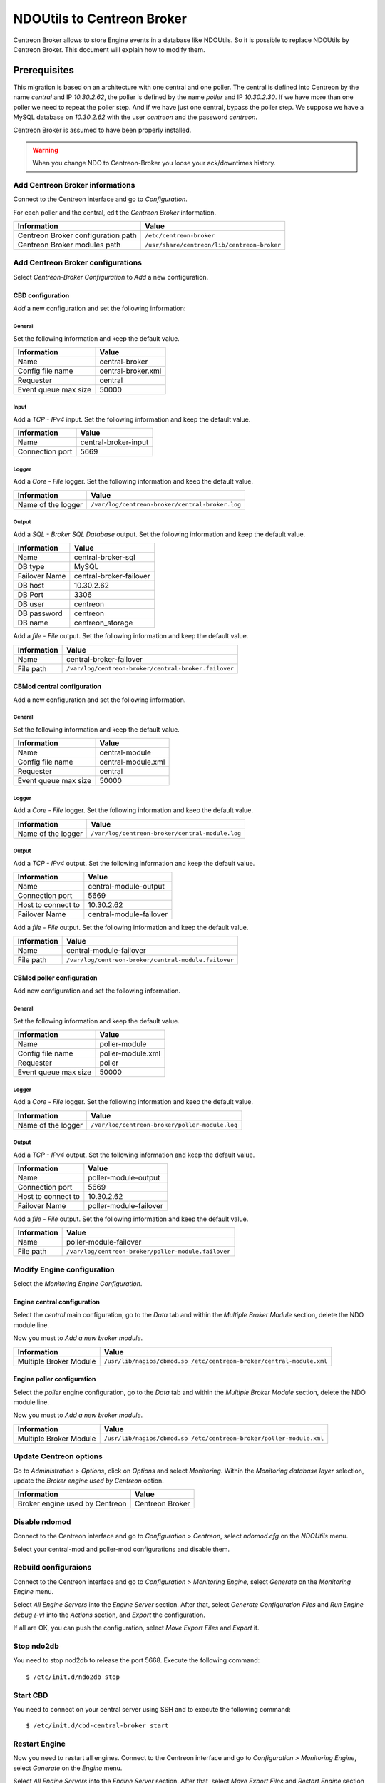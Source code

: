 ###########################
NDOUtils to Centreon Broker
###########################

Centreon Broker allows to store Engine events in a database like
NDOUtils. So it is possible to replace NDOUtils by Centreon Broker. This
document will explain how to modify them.

Prerequisites
=============

This migration is based on an architecture with one central and one
poller. The central is defined into Centreon by the name *central* and IP
*10.30.2.62*, the poller is defined by the name *poller* and IP
*10.30.2.30*. If we have more than one poller we need to repeat the
poller step. And if we have just one central, bypass the poller step. We
suppose we have a MySQL database on *10.30.2.62* with the user *centreon*
and the password *centreon*.

Centreon Broker is assumed to have been properly installed.

.. warning::
   When you change NDO to Centreon-Broker you loose your ack/downtimes
   history.

Add Centreon Broker informations
--------------------------------

Connect to the Centreon interface and go to *Configuration*.

.. image:: /_static/images/exploitation/conf_pollers_list.png
   :align: center

For each poller and the central, edit the *Centreon Broker* information.

.. image:: /_static/images/exploitation/conf_poller_broker_path.png
   :align: center

================================== ===========================================
Information                        Value
================================== ===========================================
Centreon Broker configuration path ``/etc/centreon-broker``
Centreon Broker modules path       ``/usr/share/centreon/lib/centreon-broker``
================================== ===========================================

Add Centreon Broker configurations
----------------------------------

Select *Centreon-Broker Configuration* to *Add* a new configuration.

.. image:: /_static/images/exploitation/conf_add_broker.png
   :align: center

CBD configuration
^^^^^^^^^^^^^^^^^

*Add* a new configuration and set the following information:

General 
"""""""

Set the following information and keep the default value.

.. image:: /_static/images/exploitation/conf_add_broker_general.png
   :align: center

==================== ==================
Information          Value
==================== ==================
Name                 central-broker
Config file name     central-broker.xml
Requester            central
Event queue max size 50000
==================== ==================

Input
"""""

Add a *TCP - IPv4* input. Set the following information and keep the
default value.

.. image:: /_static/images/exploitation/conf_add_broker_input.png
   :align: center

====================== ====================
Information            Value
====================== ====================
Name                   central-broker-input
Connection port        5669
====================== ====================

Logger
""""""

Add a *Core - File* logger. Set the following information and keep the
default value.

.. image:: /_static/images/exploitation/conf_add_broker_logger.png
   :align: center

================== ===============================================
Information        Value
================== ===============================================
Name of the logger ``/var/log/centreon-broker/central-broker.log``
================== ===============================================

Output
""""""

Add a *SQL - Broker SQL Database* output. Set the following information
and keep the default value.

.. image:: /_static/images/exploitation/conf_add_broker_output_sql.png
   :align: center

============= =======================
Information   Value
============= =======================
Name          central-broker-sql
DB type       MySQL
Failover Name central-broker-failover
DB host       10.30.2.62
DB Port       3306
DB user       centreon
DB password   centreon
DB name       centreon_storage
============= =======================

Add a *file - File* output. Set the following information and keep the
default value.

.. image:: /_static/images/exploitation/conf_add_broker_output_sql_file.png
   :align: center

======================= ====================================================
Information             Value
======================= ====================================================
Name                    central-broker-failover
File path               ``/var/log/centreon-broker/central-broker.failover``
======================= ====================================================

CBMod central configuration
^^^^^^^^^^^^^^^^^^^^^^^^^^^

Add a new configuration and set the following information.

General
"""""""

Set the following information and keep the default value.

.. image:: /_static/images/exploitation/conf_add_cbmod_general.png
   :align: center

==================== ==================
Information          Value
==================== ==================
Name                 central-module
Config file name     central-module.xml
Requester            central
Event queue max size 50000
==================== ==================

Logger
""""""

Add a *Core - File* logger. Set the following information and keep the
default value.

.. image:: /_static/images/exploitation/conf_add_cbmod_logger.png
   :align: center

================== ===============================================
Information        Value
================== ===============================================
Name of the logger ``/var/log/centreon-broker/central-module.log``
================== ===============================================

Output
""""""

Add a *TCP - IPv4* output. Set the following information and keep the
default value.

.. image:: /_static/images/exploitation/conf_add_cbmod_output_tcp.png
   :align: center

======================= =======================
Information             Value
======================= =======================
Name                    central-module-output
Connection port         5669
Host to connect to      10.30.2.62
Failover Name           central-module-failover
======================= =======================

Add a *file - File* output. Set the following information and keep the
default value.

.. image:: /_static/images/exploitation/conf_add_cbmod_output_tcp_file.png
   :align: center

======================= ====================================================
Information             Value
======================= ====================================================
Name                    central-module-failover
File path               ``/var/log/centreon-broker/central-module.failover``
======================= ====================================================

CBMod poller configuration
^^^^^^^^^^^^^^^^^^^^^^^^^^

Add new configuration and set the following information.

General
"""""""

Set the following information and keep the default value.

.. image:: /_static/images/exploitation/conf_add_cbmod_poller_general.png
   :align: center

==================== =================
Information          Value
==================== =================
Name                 poller-module
Config file name     poller-module.xml
Requester            poller
Event queue max size 50000
==================== =================

Logger
""""""

Add a *Core - File* logger. Set the following information and keep the
default value.

.. image:: /_static/images/exploitation/conf_add_cbmod_poller_logger.png
   :align: center

================== ==============================================
Information        Value
================== ==============================================
Name of the logger ``/var/log/centreon-broker/poller-module.log``
================== ==============================================

Output
""""""

Add a *TCP - IPv4* output. Set the following information and keep the
default value.

.. image:: /_static/images/exploitation/conf_add_cbmod_poller_output_tcp.png
   :align: center

======================= ======================
Information             Value
======================= ======================
Name                    poller-module-output
Connection port         5669
Host to connect to      10.30.2.62
Failover Name           poller-module-failover
======================= ======================

Add a *file - File* output. Set the following information and keep the
default value.

.. image:: /_static/images/exploitation/conf_add_cbmod_poller_output_tcp_file.png
   :align: center

======================= ===================================================
Information             Value
======================= ===================================================
Name                    poller-module-failover
File path               ``/var/log/centreon-broker/poller-module.failover``
======================= ===================================================

Modify Engine configuration
---------------------------

Select the *Monitoring Engine Configuration*.

.. image:: /_static/images/exploitation/conf_modif_engine.png
   :align: center

Engine central configuration
^^^^^^^^^^^^^^^^^^^^^^^^^^^^

Select the *central* main configuration, go to the *Data* tab and
within the *Multiple Broker Module* section, delete the NDO module
line.

Now you must to *Add a new broker module*.

.. image:: /_static/images/exploitation/conf_modif_engine_broker.png
   :align: center

====================== ====================================================================
Information            Value
====================== ====================================================================
Multiple Broker Module ``/usr/lib/nagios/cbmod.so /etc/centreon-broker/central-module.xml``
====================== ====================================================================

Engine poller configuration
^^^^^^^^^^^^^^^^^^^^^^^^^^^

Select the *poller* engine configuration, go to the *Data* tab and
within the *Multiple Broker Module* section, delete the NDO module
line.

Now you must to *Add a new broker module*.

.. image:: /_static/images/exploitation/conf_modif_engine_poller_broker.png
   :align: center

====================== ===================================================================
Information            Value
====================== ===================================================================
Multiple Broker Module ``/usr/lib/nagios/cbmod.so /etc/centreon-broker/poller-module.xml``
====================== ===================================================================

Update Centreon options
-----------------------

Go to *Administration > Options*, click on *Options* and select
*Monitoring*. Within the *Monitoring database layer* selection, update
the *Broker engine used by Centreon* option.

.. image:: /_static/images/exploitation/conf_modif_centreon_storage.png
   :align: center

============================== ===============
Information                    Value
============================== ===============
Broker engine used by Centreon Centreon Broker
============================== ===============

Disable ndomod
--------------

Connect to the Centreon interface and go to *Configuration >
Centreon*, select *ndomod.cfg* on the *NDOUtils* menu.

Select your central-mod and poller-mod configurations and disable them.

Rebuild configuraions
---------------------

Connect to the Centreon interface and go to *Configuration >
Monitoring Engine*, select *Generate* on the *Monitoring Engine* menu.

Select *All Engine Servers* into the *Engine Server* section. After
that, select *Generate Configuration Files* and *Run Engine debug (-v)*
into the *Actions* section, and *Export* the configuration.

If all are OK, you can push the configuration, select *Move Export
Files* and *Export* it.

Stop ndo2db
-----------

You need to stop nod2db to release the port 5668. Execute the following
command::

  $ /etc/init.d/ndo2db stop

Start CBD
---------

You need to connect on your central server using SSH and to execute
the following command::

  $ /etc/init.d/cbd-central-broker start

Restart Engine
--------------

Now you need to restart all engines. Connect to the Centreon interface
and go to *Configuration > Monitoring Engine*, select *Generate* on
the *Engine* menu.

Select *All Engine Servers* into the *Engine Server* section. After
that, select *Move Export Files* and *Restart Engine* section, and
*Export* the configuration.

Move event logs
---------------

Execute the Centreon migration tool named ``logsMigration.pl``. You
will find this tool inside the centreon installation directory. The
path looks like
``/usr/share/centreon/www/__INSTALL__/tools/migration/logsMigration.pl``.

Patch centstorage
-----------------

Execute the Centreon migration patch for centstorage (`patch
<http://forge.centreon.com/issues/3265>`_).

Disable ndo2db
--------------

Connect to the Centreon interface and go to *Configuration >
Centreon*, select *ndo2db.cfg* on the *NDOUtils* menu.

Select your central-ndo configuration and disable it.

If you don't want ndo2db to start automatically, don't forget to
remove or disable ndo2db.

CentOS/RedHat
^^^^^^^^^^^^^

Disable ndo2db::

  $ chkconfig --del ndo2db

Remove ndo2db::

  $ yum remove ndoutils

Debian/Ubuntu
^^^^^^^^^^^^^

Disable ndo2db::

  $ update-rc.d ndo2db disable

Remove ndo2db::

  $ apt-get remove ndoutils-common
